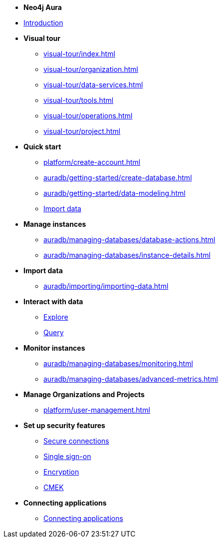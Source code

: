 ////
Generic Start
////
* *Neo4j Aura*

* xref:index.adoc[Introduction]

* **Visual tour**
** xref:visual-tour/index.adoc[]
** xref:visual-tour/organization.adoc[]
** xref:visual-tour/data-services.adoc[]
** xref:visual-tour/tools.adoc[]
** xref:visual-tour/operations.adoc[]
** xref:visual-tour/project.adoc[]

* **Quick start**
** xref:platform/create-account.adoc[]
** xref:auradb/getting-started/create-database.adoc[]
** xref:auradb/getting-started/data-modeling.adoc[]
** xref:link-to-come[Import data]


* **Manage instances**
** xref:auradb/managing-databases/database-actions.adoc[]
** xref:auradb/managing-databases/instance-details.adoc[]

* **Import data**
** xref:auradb/importing/importing-data.adoc[]
//more to come here when Cloud import is a thing
//also put data importer docs here

* **Interact with data**
** xref:link-to-come-about-explore[Explore]
** xref:auradb/getting-started/query-database.adoc[Query]

* **Monitor instances**
** xref:auradb/managing-databases/monitoring.adoc[]
** xref:auradb/managing-databases/advanced-metrics.adoc[]

* **Manage Organizations and Projects**
** xref:platform/user-management.adoc[]

* **Set up security features**
** xref:link-to-come-security[Secure connections]
** xref:link-to-come-security[Single sign-on]
** xref:link-to-come-security[Encryption]
** xref:link-to-come-security[CMEK]

* **Connecting applications**
** xref:auradb/connecting-applications/overview.adoc[Connecting applications]
////
AuraDB End
////

